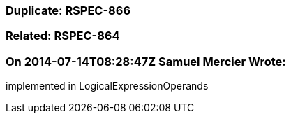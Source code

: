 === Duplicate: RSPEC-866

=== Related: RSPEC-864

=== On 2014-07-14T08:28:47Z Samuel Mercier Wrote:
implemented in LogicalExpressionOperands

